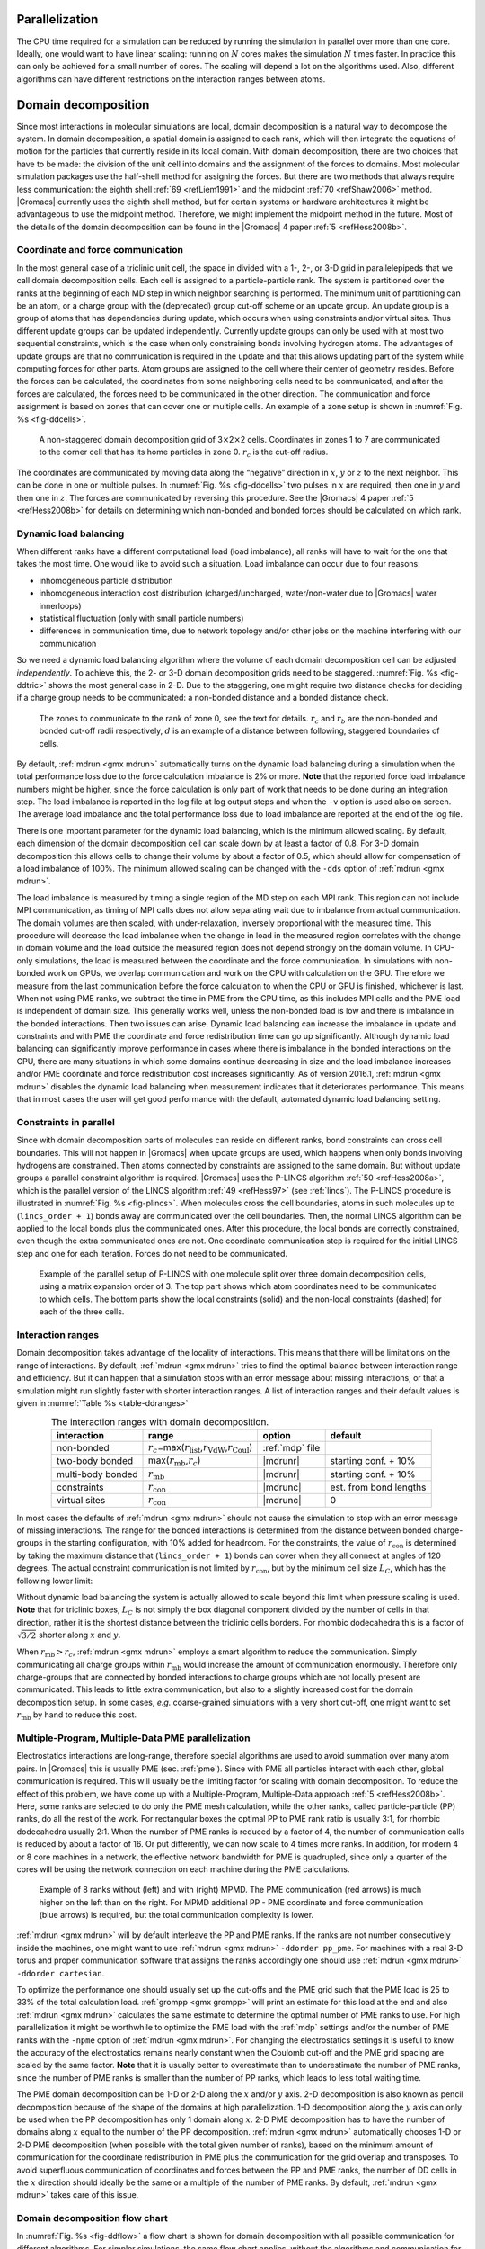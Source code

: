 Parallelization
---------------

The CPU time required for a simulation can be reduced by running the
simulation in parallel over more than one core. Ideally, one would want
to have linear scaling: running on :math:`N` cores makes the simulation
:math:`N` times faster. In practice this can only be achieved for a
small number of cores. The scaling will depend a lot on the algorithms
used. Also, different algorithms can have different restrictions on the
interaction ranges between atoms.

Domain decomposition
--------------------

Since most interactions in molecular simulations are local, domain
decomposition is a natural way to decompose the system. In domain
decomposition, a spatial domain is assigned to each rank, which will
then integrate the equations of motion for the particles that currently
reside in its local domain. With domain decomposition, there are two
choices that have to be made: the division of the unit cell into domains
and the assignment of the forces to domains. Most molecular simulation
packages use the half-shell method for assigning the forces. But there
are two methods that always require less communication: the eighth
shell \ :ref:`69 <refLiem1991>` and the midpoint \ :ref:`70 <refShaw2006>`
method. |Gromacs| currently uses the eighth shell method, but
for certain systems or hardware architectures it might be advantageous
to use the midpoint method. Therefore, we might implement the midpoint
method in the future. Most of the details of the domain decomposition
can be found in the |Gromacs| 4 paper \ :ref:`5 <refHess2008b>`.

Coordinate and force communication
~~~~~~~~~~~~~~~~~~~~~~~~~~~~~~~~~~

In the most general case of a triclinic unit cell, the space in divided
with a 1-, 2-, or 3-D grid in parallelepipeds that we call domain
decomposition cells. Each cell is assigned to a particle-particle rank.
The system is partitioned over the ranks at the beginning of each MD
step in which neighbor searching is performed. The minimum unit of
partitioning can be an atom, or a charge group with the (deprecated)
group cut-off scheme or an update group. An update group is a group
of atoms that has dependencies during update, which occurs when using
constraints and/or virtual sites. Thus different update groups can be
updated independently. Currently update groups can only be used with at most
two sequential constraints, which is the case when only constraining
bonds involving hydrogen atoms. The advantages of update groups are that
no communication is required in the update and that this allows updating part
of the system while computing forces for other parts. Atom groups are assigned
to the cell where their center of geometry resides. Before the forces can
be calculated, the coordinates from some neighboring cells need to be
communicated, and after the forces are calculated, the forces need to be
communicated in the other direction. The communication and force
assignment is based on zones that can cover one or multiple cells. An
example of a zone setup is shown in :numref:`Fig. %s <fig-ddcells>`.

.. _fig-ddcells:

.. figure:: plots/dd-cells.*
   :width: 6.00000cm

   A non-staggered domain decomposition grid of
   3\ :math:`\times`\ 2\ :math:`\times`\ 2 cells. Coordinates in zones 1
   to 7 are communicated to the corner cell that has its home particles
   in zone 0. :math:`r_c` is the cut-off radius.

The coordinates are communicated by moving data along the “negative”
direction in :math:`x`, :math:`y` or :math:`z` to the next neighbor.
This can be done in one or multiple pulses. In :numref:`Fig. %s <fig-ddcells>` two
pulses in :math:`x` are required, then one in :math:`y` and then one in
:math:`z`. The forces are communicated by reversing this procedure. See
the |Gromacs| 4 paper \ :ref:`5 <refHess2008b>` for details on determining which
non-bonded and bonded forces should be calculated on which rank.

Dynamic load balancing
~~~~~~~~~~~~~~~~~~~~~~

When different ranks have a different computational load (load
imbalance), all ranks will have to wait for the one that takes the most
time. One would like to avoid such a situation. Load imbalance can occur
due to four reasons:

-  inhomogeneous particle distribution

-  inhomogeneous interaction cost distribution (charged/uncharged,
   water/non-water due to |Gromacs| water innerloops)

-  statistical fluctuation (only with small particle numbers)

-  differences in communication time, due to network topology and/or
   other jobs on the machine interfering with our communication

So we need a dynamic load balancing algorithm where the volume of each
domain decomposition cell can be adjusted *independently*. To achieve
this, the 2- or 3-D domain decomposition grids need to be staggered.
:numref:`Fig. %s <fig-ddtric>` shows the most general case in 2-D. Due to the
staggering, one might require two distance checks for deciding if a
charge group needs to be communicated: a non-bonded distance and a
bonded distance check.

.. _fig-ddtric:

.. figure:: plots/dd-tric.*
   :width: 7.00000cm

   The zones to communicate to the rank of zone 0, see the text
   for details. :math:`r_c` and :math:`r_b` are the non-bonded and
   bonded cut-off radii respectively, :math:`d` is an example of a
   distance between following, staggered boundaries of cells.

By default, :ref:`mdrun <gmx mdrun>` automatically turns on the dynamic load balancing
during a simulation when the total performance loss due to the force
calculation imbalance is 2% or more. **Note** that the reported force
load imbalance numbers might be higher, since the force calculation is
only part of work that needs to be done during an integration step. The
load imbalance is reported in the log file at log output steps and when
the ``-v`` option is used also on screen. The average load imbalance and the
total performance loss due to load imbalance are reported at the end of
the log file.

There is one important parameter for the dynamic load balancing, which
is the minimum allowed scaling. By default, each dimension of the domain
decomposition cell can scale down by at least a factor of 0.8. For 3-D
domain decomposition this allows cells to change their volume by about a
factor of 0.5, which should allow for compensation of a load imbalance
of 100%. The minimum allowed scaling can be changed with the
``-dds`` option of :ref:`mdrun <gmx mdrun>`.

The load imbalance is measured by timing a single region of the MD step
on each MPI rank. This region can not include MPI communication, as
timing of MPI calls does not allow separating wait due to imbalance from
actual communication. The domain volumes are then scaled, with
under-relaxation, inversely proportional with the measured time. This
procedure will decrease the load imbalance when the change in load in
the measured region correlates with the change in domain volume and the
load outside the measured region does not depend strongly on the domain
volume. In CPU-only simulations, the load is measured between the
coordinate and the force communication. In simulations with non-bonded
work on GPUs, we overlap communication and work on the CPU with
calculation on the GPU. Therefore we measure from the last communication
before the force calculation to when the CPU or GPU is finished,
whichever is last. When not using PME ranks, we subtract the time in PME
from the CPU time, as this includes MPI calls and the PME load is
independent of domain size. This generally works well, unless the
non-bonded load is low and there is imbalance in the bonded
interactions. Then two issues can arise. Dynamic load balancing can
increase the imbalance in update and constraints and with PME the
coordinate and force redistribution time can go up significantly.
Although dynamic load balancing can significantly improve performance in
cases where there is imbalance in the bonded interactions on the CPU,
there are many situations in which some domains continue decreasing in
size and the load imbalance increases and/or PME coordinate and force
redistribution cost increases significantly. As of version 2016.1, :ref:`mdrun <gmx mdrun>`
disables the dynamic load balancing when measurement indicates that it
deteriorates performance. This means that in most cases the user will
get good performance with the default, automated dynamic load balancing
setting.

.. _plincs:

Constraints in parallel
~~~~~~~~~~~~~~~~~~~~~~~

Since with domain decomposition parts of molecules can reside on
different ranks, bond constraints can cross cell boundaries.
This will not happen in |Gromacs| when update groups are used, which happens
when only bonds involving hydrogens are constrained. Then atoms connected
by constraints are assigned to the same domain. But without update groups
a parallel constraint algorithm is required. |Gromacs| uses the P-LINCS
algorithm \ :ref:`50 <refHess2008a>`, which is the parallel version of the LINCS
algorithm \ :ref:`49 <refHess97>` (see :ref:`lincs`). The P-LINCS procedure
is illustrated in :numref:`Fig. %s <fig-plincs>`. When molecules cross the cell
boundaries, atoms in such molecules up to (``lincs_order + 1``) bonds away
are communicated over the cell boundaries. Then, the normal LINCS
algorithm can be applied to the local bonds plus the communicated ones.
After this procedure, the local bonds are correctly constrained, even
though the extra communicated ones are not. One coordinate communication
step is required for the initial LINCS step and one for each iteration.
Forces do not need to be communicated.

.. _fig-plincs:

.. figure:: plots/par-lincs2.*
   :width: 6.00000cm

   Example of the parallel setup of P-LINCS with one molecule
   split over three domain decomposition cells, using a matrix expansion
   order of 3. The top part shows which atom coordinates need to be
   communicated to which cells. The bottom parts show the local
   constraints (solid) and the non-local constraints (dashed) for each
   of the three cells.

Interaction ranges
~~~~~~~~~~~~~~~~~~

Domain decomposition takes advantage of the locality of interactions.
This means that there will be limitations on the range of interactions.
By default, :ref:`mdrun <gmx mdrun>` tries to find the optimal balance between interaction
range and efficiency. But it can happen that a simulation stops with an
error message about missing interactions, or that a simulation might run
slightly faster with shorter interaction ranges. A list of interaction
ranges and their default values is given in :numref:`Table %s <table-ddranges>`

.. |nbrange| replace:: :math:`r_c`\ =\ max(\ :math:`r_{\mathrm{list}}`\ ,\ :math:`r_{\mathrm{VdW}}`\ ,\ :math:`r_{\mathrm{Coul}}`\ )
.. |tbrange| replace:: max(:math:`r_{\mathrm{mb}}`\ ,\ :math:`r_c`) 
.. |mbrange| replace:: :math:`r_{\mathrm{mb}}` 
.. |csrange| replace:: :math:`r_{\mathrm{con}}`
.. |vsrange| replace:: :math:`r_{\mathrm{con}}` 
.. |mdrunr| replace:: :ref:`mdrun <gmx mdrun>` ``-rdd``
.. |mdrunc| replace:: :ref:`mdrun <gmx mdrun>` ``-rcon``

.. _table-ddranges:

.. table:: The interaction ranges with domain decomposition.
    :widths: auto
    :align: center

    +-------------------+-----------+-----------------+------------------------+
    | interaction       | range     | option          | default                |
    +===================+===========+=================+========================+
    | non-bonded        | |nbrange| | :ref:`mdp` file |                        |
    +-------------------+-----------+-----------------+------------------------+
    | two-body bonded   | |tbrange| | |mdrunr|        | starting conf. + 10%   |
    +-------------------+-----------+-----------------+------------------------+
    | multi-body bonded | |mbrange| | |mdrunr|        | starting conf. + 10%   |
    +-------------------+-----------+-----------------+------------------------+
    | constraints       | |csrange| | |mdrunc|        | est. from bond lengths |
    +-------------------+-----------+-----------------+------------------------+
    | virtual sites     | |vsrange| | |mdrunc|        | 0                      |
    +-------------------+-----------+-----------------+------------------------+

In most cases the defaults of :ref:`mdrun <gmx mdrun>` should not cause the simulation to
stop with an error message of missing interactions. The range for the
bonded interactions is determined from the distance between bonded
charge-groups in the starting configuration, with 10% added for
headroom. For the constraints, the value of :math:`r_{\mathrm{con}}` is
determined by taking the maximum distance that (``lincs_order + 1``) bonds
can cover when they all connect at angles of 120 degrees. The actual
constraint communication is not limited by :math:`r_{\mathrm{con}}`, but
by the minimum cell size :math:`L_C`, which has the following lower
limit:

.. math:: L_C \geq \max(r_{\mathrm{mb}},r_{\mathrm{con}})
          :label: eqnDDmincellsize

Without dynamic load balancing the system is actually allowed to scale
beyond this limit when pressure scaling is used. **Note** that for
triclinic boxes, :math:`L_C` is not simply the box diagonal component
divided by the number of cells in that direction, rather it is the
shortest distance between the triclinic cells borders. For rhombic
dodecahedra this is a factor of :math:`\sqrt{3/2}` shorter along
:math:`x` and :math:`y`.

When :math:`r_{\mathrm{mb}} > r_c`, :ref:`mdrun <gmx mdrun>` employs a smart algorithm to
reduce the communication. Simply communicating all charge groups within
:math:`r_{\mathrm{mb}}` would increase the amount of communication
enormously. Therefore only charge-groups that are connected by bonded
interactions to charge groups which are not locally present are
communicated. This leads to little extra communication, but also to a
slightly increased cost for the domain decomposition setup. In some
cases, *e.g.* coarse-grained simulations with a very short cut-off, one
might want to set :math:`r_{\mathrm{mb}}` by hand to reduce this cost.

.. _mpmdpme:

Multiple-Program, Multiple-Data PME parallelization
~~~~~~~~~~~~~~~~~~~~~~~~~~~~~~~~~~~~~~~~~~~~~~~~~~~

Electrostatics interactions are long-range, therefore special algorithms
are used to avoid summation over many atom pairs. In |Gromacs| this is
usually PME (sec. :ref:`pme`). Since with PME all particles interact with
each other, global communication is required. This will usually be the
limiting factor for scaling with domain decomposition. To reduce the
effect of this problem, we have come up with a Multiple-Program,
Multiple-Data approach \ :ref:`5 <refHess2008b>`. Here, some ranks are
selected to do only the PME mesh calculation, while the other ranks,
called particle-particle (PP) ranks, do all the rest of the work. For
rectangular boxes the optimal PP to PME rank ratio is usually 3:1, for
rhombic dodecahedra usually 2:1. When the number of PME ranks is reduced
by a factor of 4, the number of communication calls is reduced by about
a factor of 16. Or put differently, we can now scale to 4 times more
ranks. In addition, for modern 4 or 8 core machines in a network, the
effective network bandwidth for PME is quadrupled, since only a quarter
of the cores will be using the network connection on each machine during
the PME calculations.

.. _fig-mpmdpme:

.. figure:: plots/mpmd-pme.*
   :width: 12.00000cm

   Example of 8 ranks without (left) and with (right) MPMD. The
   PME communication (red arrows) is much higher on the left than on the
   right. For MPMD additional PP - PME coordinate and force
   communication (blue arrows) is required, but the total communication
   complexity is lower.

:ref:`mdrun <gmx mdrun>` will by default interleave the PP and PME ranks.
If the ranks are not number consecutively inside the machines, one might
want to use :ref:`mdrun <gmx mdrun>` ``-ddorder pp_pme``. For machines with a
real 3-D torus and proper communication software that assigns the ranks
accordingly one should use :ref:`mdrun <gmx mdrun>` ``-ddorder cartesian``.

To optimize the performance one should usually set up the cut-offs and
the PME grid such that the PME load is 25 to 33% of the total
calculation load. :ref:`grompp <gmx grompp>` will print an estimate for this load at the end
and also :ref:`mdrun <gmx mdrun>` calculates the same estimate to determine the optimal
number of PME ranks to use. For high parallelization it might be
worthwhile to optimize the PME load with the :ref:`mdp` settings and/or the
number of PME ranks with the ``-npme`` option of :ref:`mdrun <gmx mdrun>`. For changing the
electrostatics settings it is useful to know the accuracy of the
electrostatics remains nearly constant when the Coulomb cut-off and the
PME grid spacing are scaled by the same factor. **Note** that it is
usually better to overestimate than to underestimate the number of PME
ranks, since the number of PME ranks is smaller than the number of PP
ranks, which leads to less total waiting time.

The PME domain decomposition can be 1-D or 2-D along the :math:`x`
and/or :math:`y` axis. 2-D decomposition is also known as pencil
decomposition because of the shape of the domains at high
parallelization. 1-D decomposition along the :math:`y` axis can only be
used when the PP decomposition has only 1 domain along :math:`x`. 2-D
PME decomposition has to have the number of domains along :math:`x`
equal to the number of the PP decomposition. :ref:`mdrun <gmx mdrun>` automatically chooses
1-D or 2-D PME decomposition (when possible with the total given number
of ranks), based on the minimum amount of communication for the
coordinate redistribution in PME plus the communication for the grid
overlap and transposes. To avoid superfluous communication of
coordinates and forces between the PP and PME ranks, the number of DD
cells in the :math:`x` direction should ideally be the same or a
multiple of the number of PME ranks. By default, :ref:`mdrun <gmx mdrun>` takes care of
this issue.

Domain decomposition flow chart
~~~~~~~~~~~~~~~~~~~~~~~~~~~~~~~

In :numref:`Fig. %s <fig-ddflow>` a flow chart is shown for domain decomposition
with all possible communication for different algorithms. For simpler
simulations, the same flow chart applies, without the algorithms and
communication for the algorithms that are not used.

.. _fig-ddflow:

.. figure:: plots/flowchart.*
   :width: 12.00000cm

   Flow chart showing the algorithms and communication (arrows)
   for a standard MD simulation with virtual sites, constraints and
   separate PME-mesh ranks.

.. raw:: latex

    \clearpage


